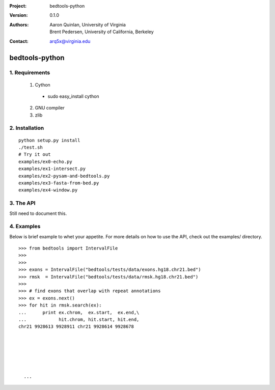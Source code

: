 :Project: bedtools-python
:Version: 0.1.0
:Authors: - Aaron Quinlan, University of Virginia
          - Brent Pedersen, University of California, Berkeley
:Contact: arq5x@virginia.edu

===============
bedtools-python
===============

---------------
1. Requirements
---------------
  1. Cython
    - sudo easy_install cython
  2. GNU compiler
  3. zlib

----------------
2. Installation
----------------

::

    python setup.py install
    ./test.sh
    # Try it out
    examples/ex0-echo.py
    examples/ex1-intersect.py
    examples/ex2-pysam-and-bedtools.py
    examples/ex3-fasta-from-bed.py
    examples/ex4-window.py

----------------
3. The API
----------------
Still need to document this.

---------------
4. Examples
---------------

Below is brief example to whet your appetite.  For more details on how to use the API, check out the examples/ directory.
::

  >>> from bedtools import IntervalFile
  >>>
  >>>
  >>> exons = IntervalFile("bedtools/tests/data/exons.hg18.chr21.bed")
  >>> rmsk  = IntervalFile("bedtools/tests/data/rmsk.hg18.chr21.bed")
  >>>
  >>> # find exons that overlap with repeat annotations
  >>> ex = exons.next()
  >>> for hit in rmsk.search(ex):
  ...      print ex.chrom,  ex.start,  ex.end,\
  ...            hit.chrom, hit.start, hit.end,
  chr21 9928613 9928911 chr21 9928614 9928678

    
    
    
    
    
    ...